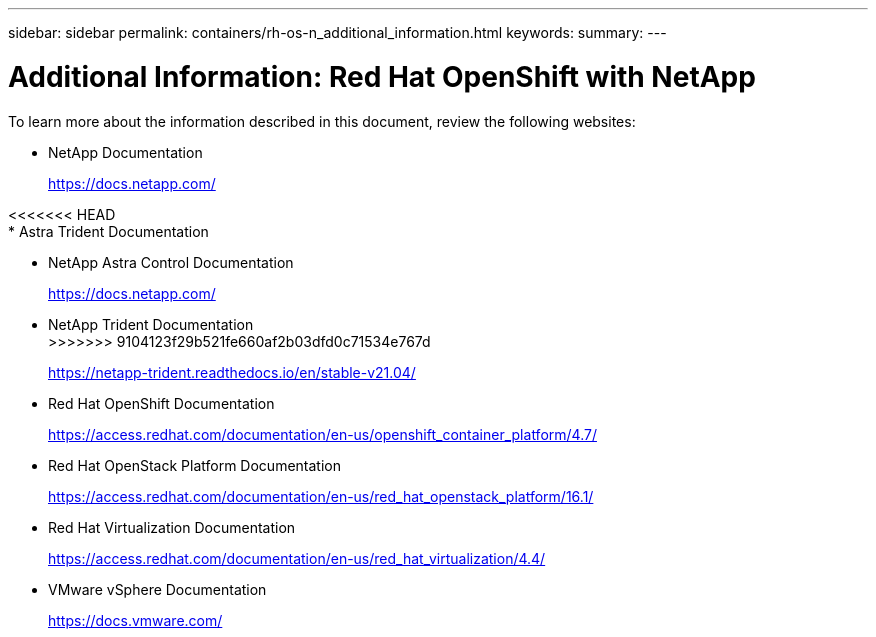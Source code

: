 ---
sidebar: sidebar
permalink: containers/rh-os-n_additional_information.html
keywords:
summary:
---

= Additional Information: Red Hat OpenShift with NetApp
:hardbreaks:
:nofooter:
:icons: font
:linkattrs:
:imagesdir: ./../media/

//
// This file was created with NDAC Version 0.9 (June 4, 2020)
//
// 2020-06-25 14:31:33.671238
//

To learn more about the information described in this document, review the following websites:

* NetApp Documentation
+
https://docs.netapp.com/[https://docs.netapp.com/^]

<<<<<<< HEAD
* Astra Trident Documentation
=======
* NetApp Astra Control Documentation
+
https://docs.netapp.com/us-en/astra/[https://docs.netapp.com/^]

* NetApp Trident Documentation
>>>>>>> 9104123f29b521fe660af2b03dfd0c71534e767d
+
https://netapp-trident.readthedocs.io/en/stable-v21.04/[https://netapp-trident.readthedocs.io/en/stable-v21.04/^]

* Red Hat OpenShift Documentation
+
https://access.redhat.com/documentation/en-us/openshift_container_platform/4.7/[https://access.redhat.com/documentation/en-us/openshift_container_platform/4.7/^]

* Red Hat OpenStack Platform Documentation
+
https://access.redhat.com/documentation/en-us/red_hat_openstack_platform/16.1/[https://access.redhat.com/documentation/en-us/red_hat_openstack_platform/16.1/^]

* Red Hat Virtualization Documentation
+
https://access.redhat.com/documentation/en-us/red_hat_virtualization/4.4/[https://access.redhat.com/documentation/en-us/red_hat_virtualization/4.4/^]

* VMware vSphere Documentation
+
https://docs.vmware.com[https://docs.vmware.com/^]
